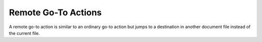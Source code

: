 Remote Go-To Actions
====================

A remote go-to action is similar to an ordinary go-to action but jumps to a
destination in another document file instead of the current file.

.. doxygenfile:: libzathura/actions/action-goto-remote.h
  :project: libzathura

